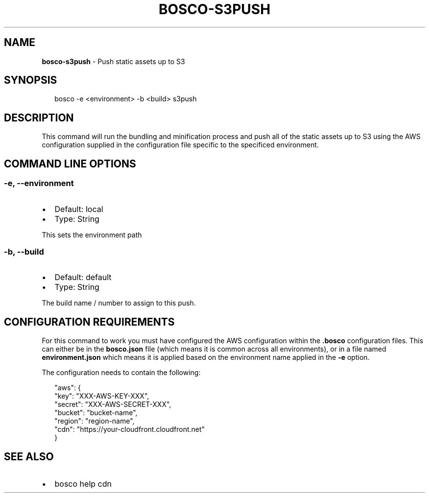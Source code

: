 .TH "BOSCO\-S3PUSH" "3" "September 2014" "" ""
.SH "NAME"
\fBbosco-s3push\fR \- Push static assets up to S3
.SH SYNOPSIS
.P
.RS 2
.nf
bosco \-e <environment> \-b <build> s3push
.fi
.RE
.SH DESCRIPTION
.P
This command will run the bundling and minification process and
push all of the static assets up to S3 using the AWS configuration
supplied in the configuration file specific to the specificed
environment\.
.SH COMMAND LINE OPTIONS
.SS \-e, \-\-environment
.RS 0
.IP \(bu 2
Default: local
.IP \(bu 2
Type: String

.RE
.P
This sets the environment path
.SS \-b, \-\-build
.RS 0
.IP \(bu 2
Default: default
.IP \(bu 2
Type: String

.RE
.P
The build name / number to assign to this push\.
.SH CONFIGURATION REQUIREMENTS
.P
For this command to work you must have configured the AWS configuration within the \fB\|\.bosco\fR configuration files\.  This can either be in the \fBbosco\.json\fR file (which means it is common across all environments), or in a file named \fBenvironment\.json\fR which means it is applied based on the environment name applied in the \fB\-e\fR option\.
.P
The configuration needs to contain the following:
.P
.RS 2
.nf
  "aws": {
    "key": "XXX\-AWS\-KEY\-XXX",
    "secret": "XXX\-AWS\-SECRET\-XXX",
    "bucket": "bucket\-name",
    "region": "region\-name",
    "cdn": "https://your\-cloudfront\.cloudfront\.net"
  }
.fi
.RE
.SH SEE ALSO
.RS 0
.IP \(bu 2
bosco help cdn

.RE
